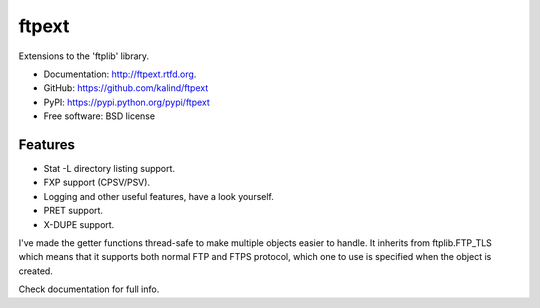 ===============================
ftpext
===============================

.. image:: https://travis-ci.org/kalind/ftpext.png?branch=master
   :target: https://travis-ci.org/kalind/ftpext
.. image:: https://badge.fury.io/py/ftpext.png
   :target: http://badge.fury.io/py/ftpext


Extensions to the 'ftplib' library.

* Documentation: http://ftpext.rtfd.org.
* GitHub: https://github.com/kalind/ftpext
* PyPI: https://pypi.python.org/pypi/ftpext
* Free software: BSD license


Features
--------

* Stat -L directory listing support.
* FXP support (CPSV/PSV).
* Logging and other useful features, have a look yourself.
* PRET support.
* X-DUPE support.

I've made the getter functions thread-safe to make multiple objects
easier to handle.
It inherits from ftplib.FTP_TLS which means that it supports both
normal FTP and FTPS protocol, which one to use is specified when the object is
created.

Check documentation for full info.
